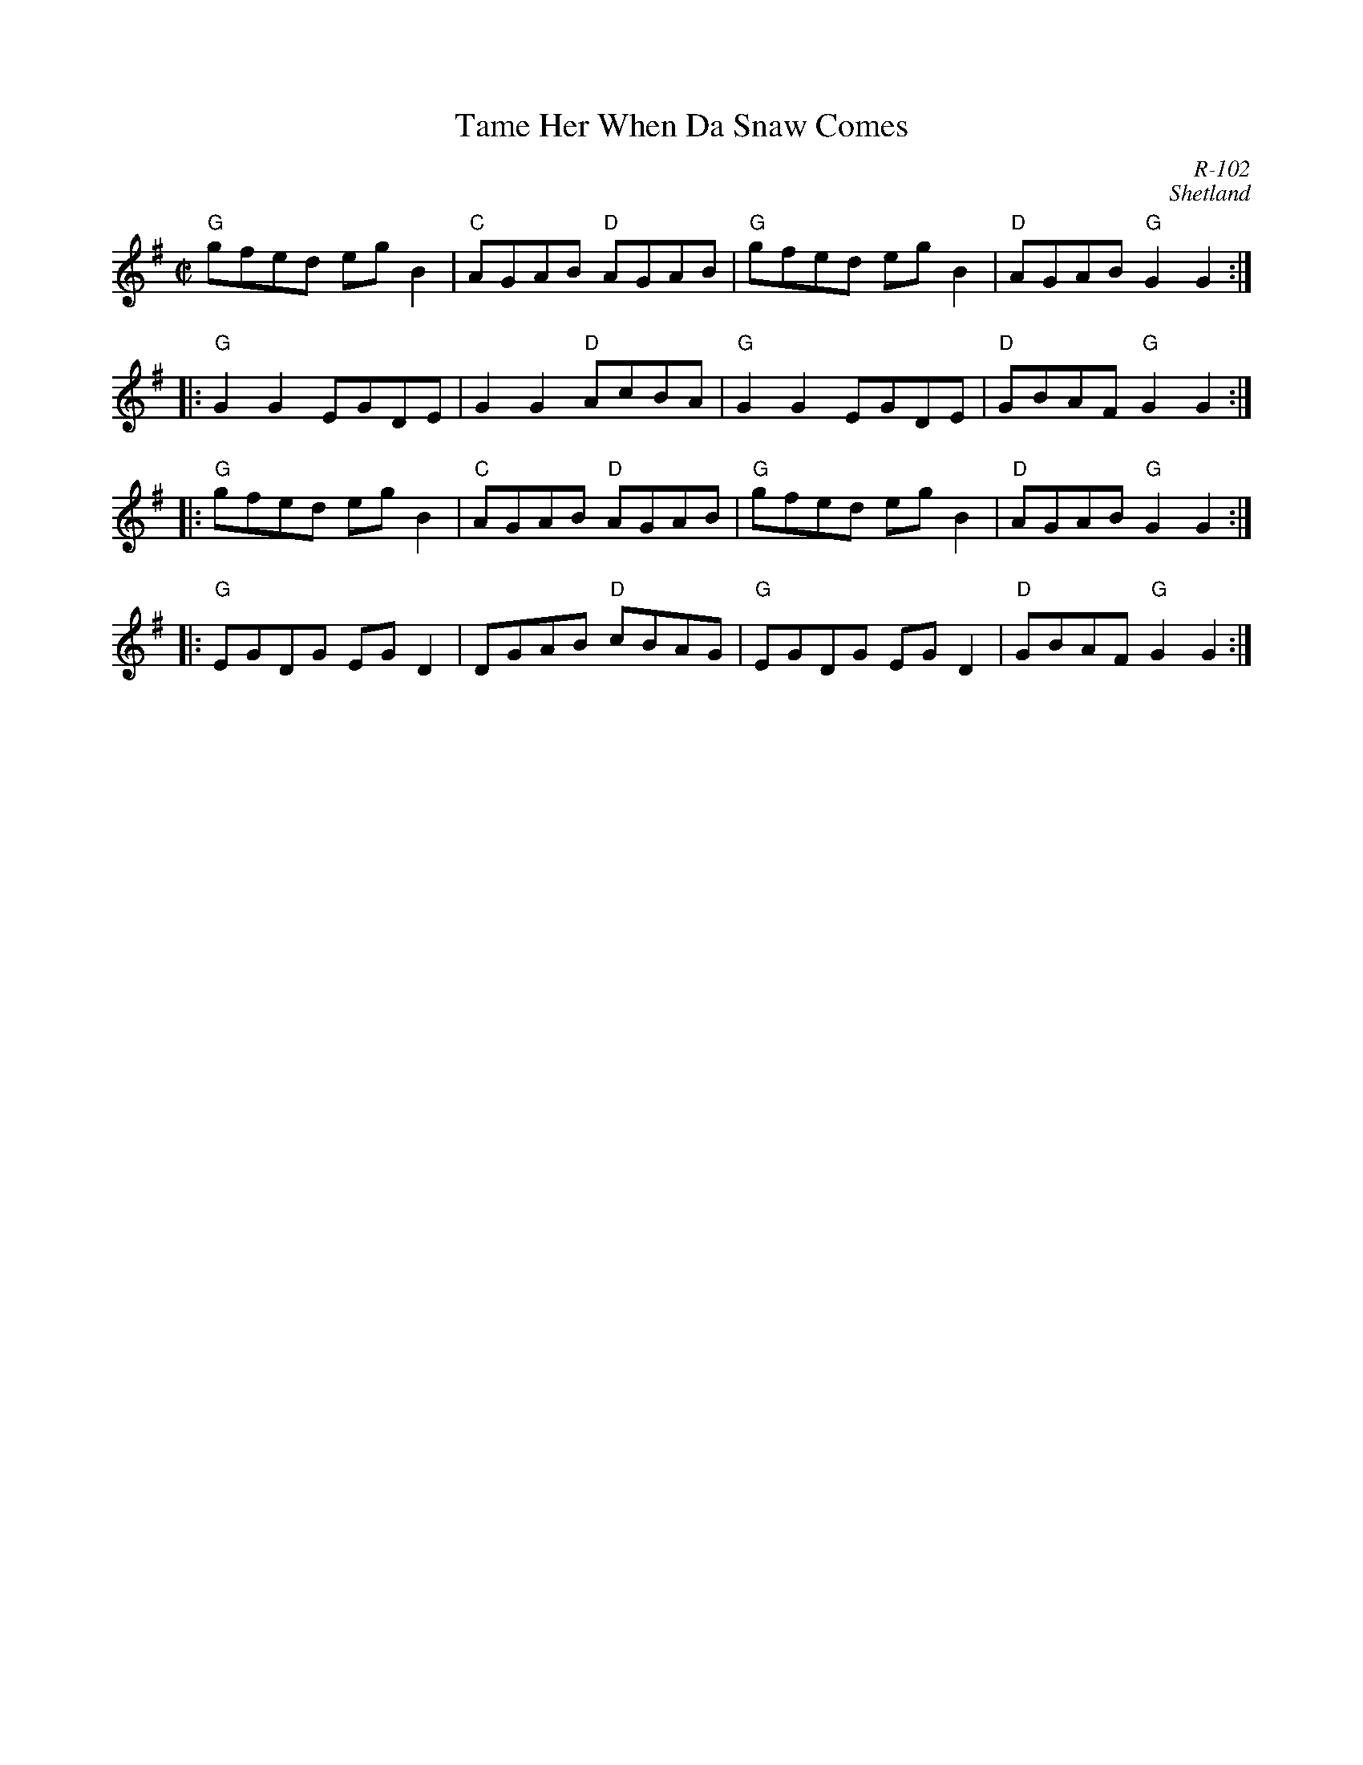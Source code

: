 X:1
T: Tame Her When Da Snaw Comes
C: R-102
C: Shetland
M: C|
Z:
R: reel
K: G
"G"gfed egB2| "C"AGAB "D"AGAB| "G"gfed egB2| "D"AGAB "G"G2G2 :|
|:\
"G"G2G2 EGDE| G2G2 "D"AcBA| "G"G2G2 EGDE| "D"GBAF "G"G2G2 :|
|:\
"G"gfed egB2| "C"AGAB "D"AGAB| "G"gfed egB2| "D"AGAB "G"G2G2 :|
|:\
"G"EGDG EGD2| DGAB "D"cBAG| "G"EGDG EGD2| "D"GBAF "G"G2G2 :|
%
